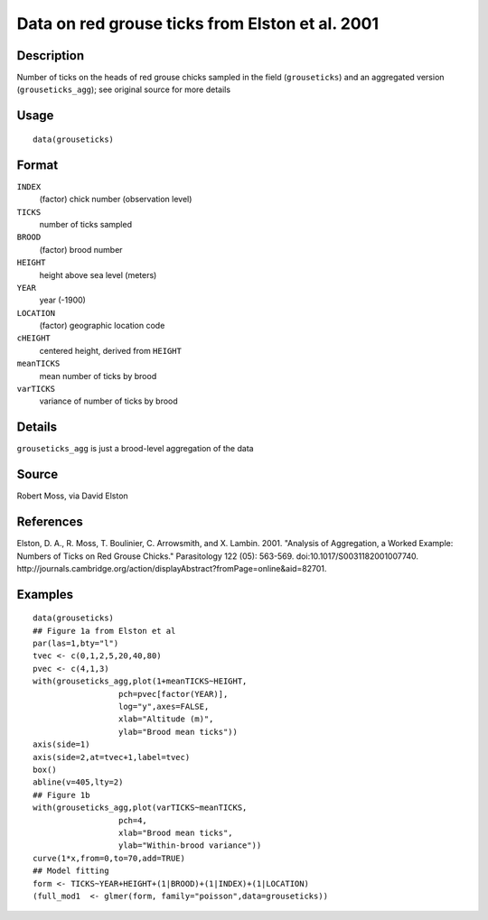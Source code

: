 +--------------------------------------+--------------------------------------+
| grouseticks                          |
| R Documentation                      |
+--------------------------------------+--------------------------------------+

Data on red grouse ticks from Elston et al. 2001
------------------------------------------------

Description
~~~~~~~~~~~

Number of ticks on the heads of red grouse chicks sampled in the field
(``grouseticks``) and an aggregated version (``grouseticks_agg``); see
original source for more details

Usage
~~~~~

::

    data(grouseticks)

Format
~~~~~~

``INDEX``
    (factor) chick number (observation level)

``TICKS``
    number of ticks sampled

``BROOD``
    (factor) brood number

``HEIGHT``
    height above sea level (meters)

``YEAR``
    year (-1900)

``LOCATION``
    (factor) geographic location code

``cHEIGHT``
    centered height, derived from ``HEIGHT``

``meanTICKS``
    mean number of ticks by brood

``varTICKS``
    variance of number of ticks by brood

Details
~~~~~~~

``grouseticks_agg`` is just a brood-level aggregation of the data

Source
~~~~~~

Robert Moss, via David Elston

References
~~~~~~~~~~

Elston, D. A., R. Moss, T. Boulinier, C. Arrowsmith, and X. Lambin.
2001. "Analysis of Aggregation, a Worked Example: Numbers of Ticks on
Red Grouse Chicks." Parasitology 122 (05): 563-569.
doi:10.1017/S0031182001007740.
http://journals.cambridge.org/action/displayAbstract?fromPage=online&aid=82701.

Examples
~~~~~~~~

::

    data(grouseticks)
    ## Figure 1a from Elston et al
    par(las=1,bty="l")
    tvec <- c(0,1,2,5,20,40,80)
    pvec <- c(4,1,3)
    with(grouseticks_agg,plot(1+meanTICKS~HEIGHT,
                      pch=pvec[factor(YEAR)],
                      log="y",axes=FALSE,
                      xlab="Altitude (m)",
                      ylab="Brood mean ticks"))
    axis(side=1)
    axis(side=2,at=tvec+1,label=tvec)
    box()
    abline(v=405,lty=2)
    ## Figure 1b
    with(grouseticks_agg,plot(varTICKS~meanTICKS,
                      pch=4,
                      xlab="Brood mean ticks",
                      ylab="Within-brood variance"))
    curve(1*x,from=0,to=70,add=TRUE)
    ## Model fitting
    form <- TICKS~YEAR+HEIGHT+(1|BROOD)+(1|INDEX)+(1|LOCATION)
    (full_mod1  <- glmer(form, family="poisson",data=grouseticks))


